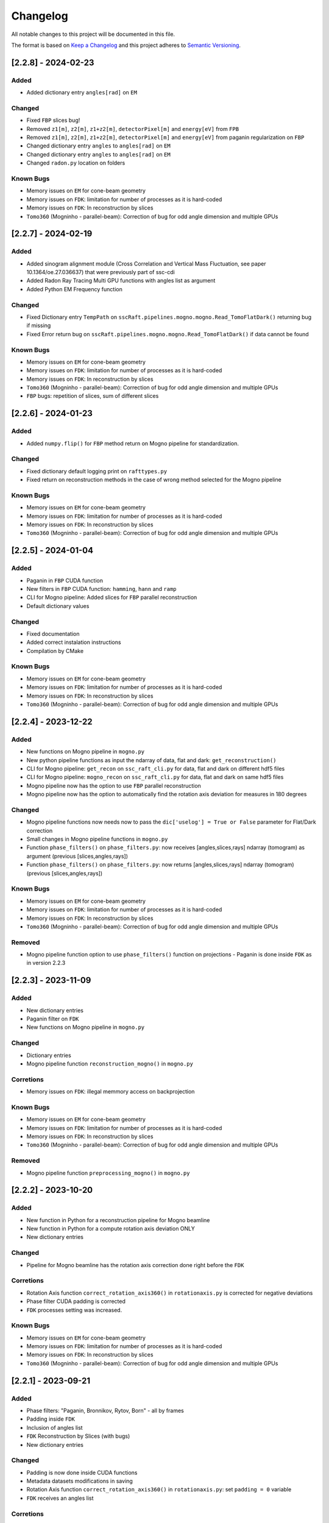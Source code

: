 Changelog
=========

All notable changes to this project will be documented in this file.

The format is based on `Keep a Changelog <https://keepachangelog.com/en/1.0.0/>`_ and this project adheres to `Semantic Versioning <https://semver.org/spec/v2.0.0.html>`_.


[2.2.8] - 2024-02-23
--------------------
Added
~~~~~
- Added dictionary entry ``angles[rad]`` on ``EM``

Changed
~~~~~~~
- Fixed ``FBP`` slices bug!
- Removed ``z1[m]``, ``z2[m]``, ``z1+z2[m]``, ``detectorPixel[m]`` and ``energy[eV]`` from ``FPB`` 
- Removed ``z1[m]``, ``z2[m]``, ``z1+z2[m]``, ``detectorPixel[m]`` and ``energy[eV]`` from paganin regularization on ``FBP``
- Changed dictionary entry  ``angles`` to ``angles[rad]`` on ``EM``
- Changed dictionary entry  ``angles`` to ``angles[rad]`` on ``EM``
- Changed ``radon.py`` location on folders

Known Bugs
~~~~~~~~~~
- Memory issues on ``EM`` for cone-beam geometry
- Memory issues on ``FDK``: limitation for number of processes as it is hard-coded
- Memory issues on ``FDK``: In reconstruction by slices
- ``Tomo360`` (Mogninho - parallel-beam): Correction of bug for odd angle dimension and multiple GPUs


[2.2.7] - 2024-02-19
--------------------
Added
~~~~~
- Added sinogram alignment module (Cross Correlation and Vertical Mass Fluctuation, see paper 10.1364/oe.27.036637) that were previously part of ssc-cdi
- Added Radon Ray Tracing Multi GPU functions with angles list as argument
- Added Python EM Frequency function

Changed
~~~~~~~
- Fixed Dictionary entry ``TempPath`` on ``sscRaft.pipelines.mogno.mogno.Read_TomoFlatDark()`` returning bug if missing 
- Fixed Error return bug on ``sscRaft.pipelines.mogno.mogno.Read_TomoFlatDark()`` if data cannot be found

Known Bugs
~~~~~~~~~~
- Memory issues on ``EM`` for cone-beam geometry
- Memory issues on ``FDK``: limitation for number of processes as it is hard-coded
- Memory issues on ``FDK``: In reconstruction by slices
- ``Tomo360`` (Mogninho - parallel-beam): Correction of bug for odd angle dimension and multiple GPUs
- ``FBP`` bugs: repetition of slices, sum of different slices

[2.2.6] - 2024-01-23
--------------------
Added
~~~~~
- Added ``numpy.flip()`` for ``FBP`` method return on Mogno pipeline for standardization.

Changed
~~~~~~~
- Fixed dictionary default logging print on ``rafttypes.py``
- Fixed return on reconstruction methods in the case of wrong method selected for the Mogno pipeline

Known Bugs
~~~~~~~~~~
- Memory issues on ``EM`` for cone-beam geometry
- Memory issues on ``FDK``: limitation for number of processes as it is hard-coded
- Memory issues on ``FDK``: In reconstruction by slices
- ``Tomo360`` (Mogninho - parallel-beam): Correction of bug for odd angle dimension and multiple GPUs


[2.2.5] - 2024-01-04
--------------------
Added
~~~~~
- Paganin in ``FBP`` CUDA function
- New filters in ``FBP`` CUDA function: ``hamming``, ``hann`` and ``ramp``
- CLI for Mogno pipeline: Added slices for ``FBP`` parallel reconstruction
- Default dictionary values

Changed
~~~~~~~
- Fixed documentation
- Added correct instalation instructions
- Compilation by CMake

Known Bugs
~~~~~~~~~~
- Memory issues on ``EM`` for cone-beam geometry
- Memory issues on ``FDK``: limitation for number of processes as it is hard-coded
- Memory issues on ``FDK``: In reconstruction by slices
- ``Tomo360`` (Mogninho - parallel-beam): Correction of bug for odd angle dimension and multiple GPUs


[2.2.4] - 2023-12-22
--------------------
Added
~~~~~
- New functions on Mogno pipeline in ``mogno.py``
- New python pipeline functions as input the ndarray of data, flat and dark: ``get_reconstruction()``
- CLI for Mogno pipeline: ``get_recon`` on ``ssc_raft_cli.py`` for data, flat and dark on different hdf5 files
- CLI for Mogno pipeline: ``mogno_recon`` on ``ssc_raft_cli.py`` for data, flat and dark on same hdf5 files
- Mogno pipeline now has the option to use ``FBP`` parallel reconstruction
- Mogno pipeline now has the option to automatically find the rotation axis deviation for measures in 180 degrees

Changed
~~~~~~~
- Mogno pipeline functions now needs now to pass the ``dic['uselog'] = True or False`` parameter for Flat/Dark correction
- Small changes in Mogno pipeline functions in ``mogno.py``
- Function ``phase_filters()`` on ``phase_filters.py``: now receives [angles,slices,rays] ndarray (tomogram) as argument (previous [slices,angles,rays])
- Function ``phase_filters()`` on ``phase_filters.py``: now returns [angles,slices,rays] ndarray (tomogram) (previous [slices,angles,rays])

Known Bugs
~~~~~~~~~~
- Memory issues on ``EM`` for cone-beam geometry
- Memory issues on ``FDK``: limitation for number of processes as it is hard-coded
- Memory issues on ``FDK``: In reconstruction by slices
- ``Tomo360`` (Mogninho - parallel-beam): Correction of bug for odd angle dimension and multiple GPUs

Removed
~~~~~~~
- Mogno pipeline function option to use ``phase_filters()`` function on projections - Paganin is done inside ``FDK`` as in version 2.2.3


[2.2.3] - 2023-11-09
--------------------
Added
~~~~~
- New dictionary entries 
- Paganin filter on ``FDK``
- New functions on Mogno pipeline in ``mogno.py``

Changed
~~~~~~~
- Dictionary entries 
- Mogno pipeline function ``reconstruction_mogno()`` in ``mogno.py``

Corretions
~~~~~~~~~~
- Memory issues on ``FDK``: illegal memmory access on backprojection

Known Bugs
~~~~~~~~~~
- Memory issues on ``EM`` for cone-beam geometry
- Memory issues on ``FDK``: limitation for number of processes as it is hard-coded
- Memory issues on ``FDK``: In reconstruction by slices
- ``Tomo360`` (Mogninho - parallel-beam): Correction of bug for odd angle dimension and multiple GPUs

Removed
~~~~~~~
- Mogno pipeline function ``preprocessing_mogno()`` in ``mogno.py``

[2.2.2] - 2023-10-20
--------------------
Added
~~~~~
- New function in Python for a reconstruction pipeline for Mogno beamline
- New function in Python for a compute rotation axis deviation ONLY
- New dictionary entries 

Changed
~~~~~~~
- Pipeline for Mogno beamline has the rotation axis correction done right before the ``FDK``

Corretions
~~~~~~~~~~
- Rotation Axis function ``correct_rotation_axis360()`` in ``rotationaxis.py`` is corrected for negative deviations
- Phase filter CUDA padding is corrected
- ``FDK`` processes setting was increased.

Known Bugs
~~~~~~~~~~
- Memory issues on ``EM`` for cone-beam geometry
- Memory issues on ``FDK``: limitation for number of processes as it is hard-coded
- Memory issues on ``FDK``: In reconstruction by slices
- ``Tomo360`` (Mogninho - parallel-beam): Correction of bug for odd angle dimension and multiple GPUs

[2.2.1] - 2023-09-21
--------------------
Added
~~~~~
- Phase filters: "Paganin, Bronnikov, Rytov, Born" - all by frames
- Padding inside ``FDK``
- Inclusion of angles list
- ``FDK`` Reconstruction by Slices (with bugs)
- New dictionary entries 

Changed
~~~~~~~
- Padding is now done inside CUDA functions
- Metadata datasets modifications in saving 
- Rotation Axis function ``correct_rotation_axis360()`` in ``rotationaxis.py``: set ``padding = 0`` variable 
- ``FDK`` receives an angles list

Corretions
~~~~~~~~~~
- The ``FDK`` resconstruction multiplication factor of ``2`` related to filtering computed by Fourier Transform is corrected.

Known Bugs
~~~~~~~~~~
- Memory issues on ``EM`` for cone-beam geometry
- Memory issues on ``FDK``: limitation for number of processes as it is hard-coded
- Memory issues on ``FDK``: In reconstruction by slices
- ``Tomo360`` (Mogninho - parallel-beam): Correction of bug for odd angle dimension and multiple GPUs
- Rotation Axis function with bug for negative deviations
- Phase filter with bug on CUDA Padding

[2.2.0] - 2023-07-17
--------------------
Added
~~~~~
- Function for Mogno beamline reconstruction in cone-beam geometry
- New dictionary entries 
- Added ``EM`` for cone-beam geometry
- Parallel ``EM`` now accepts a list of nonregular angles as input
- Documentation page updated! New examples of usage in documentation page

Changed
~~~~~~~
- Metadata datasets modifications in saving 
- Dictionary entries for ``correct_projections()`` function in ``flatdark.py``: removed ``frames info``
- Internal structure changed

Corretions
~~~~~~~~~~
- Reconstruction parallel method ``EM`` bug with use of multiprocessing (python) together with other GPU functions.

Bugs
~~~~~~~~~~
- Memory issues on ``EM`` for cone-beam geometry
- The ``FDK`` resconstruction is returning a multiplication factor of ``2`` related to filtering computed by Fourier Transform. This factor changes a little when the filtering is computed by direct convolution
- ``Tomo360`` (Mogninho - parallel-beam): Correction of bug for odd angle dimension and multiple GPUs

[2.1.4] - 2023-02-24
--------------------
Added
~~~~~
- New dictionary entries for ``normalization`` entry in ``FDK`` pipeline
- New dictionary entries for ``correct_projections()`` function in ``flatdark.py`` 
- New examples of usage documentation page

Changed
~~~~~~~
- Metadata datasets modifications in saving 

Corretions
~~~~~~~~~~
- Linear interpolation correction bug in ``flatdark.cu`` - now parallelize over slices
- Reconstruction parallel method ``EM`` bug in blocksize = (1 or data.shape) and ngpus = 1


[2.1.3] - 2023-02-15
--------------------
Corretions
~~~~~~~~~~
- Temporary correction in a bug in frame corrections to detect outlier values in sinogram

[2.1.2] - 2023-02-09
--------------------
Corretions
~~~~~~~~~~
- Fixed rings bug  in ``filtering.cu`` on ``cuda.src.geometries.gc.fdk``

[2.1.1] - 2023-02-06
--------------------
Corretions
~~~~~~~~~~
- Fixed minor bug in ``__init__.py`` on ``cuda.src.geometries.gp.reconstruction``

[2.1.0] - 2023-02-02
--------------------
Added
~~~~~
- Dictionary new entries for conical reconstruction functions
- Cuda MultiGPU normalization function for linear interpolation between flat before and after
- Rings by blocks added; dictionary parameter added
- New examples of usage documentation page

Changed
~~~~~~~
- Dictionary entries name conical reconstruction functions
- Python normalization function name

Corretions
~~~~~~~~~~
- Fixed minor bug in normalization - now parallelize over angles

[2.0.1] - 2023-01-24
--------------------
Added
~~~~~
- Automatic correction of rotation shift for conical rays

[2.0.0] - 2023-01-24
--------------------
Added
~~~~~
- FDK for conical rays
- Added rings correction to FDK source code
- Added normalization of flat and dark to FDK
- Added padding to FDK
- Save metadata and version to HDF5 file

Changed
~~~~~~~
- Internal organization folders

[1.0.3] to [1.0.0] - previous releases
--------------------------------------
Added
~~~~~~~
- Raft for parallel rays

Changed
~~~~~~~
- Internal structure
